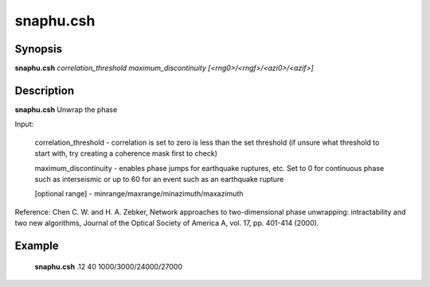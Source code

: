 .. index:: ! snaphu.csh     

**************
snaphu.csh    
**************

Synopsis
--------
**snaphu.csh** *correlation_threshold maximum_discontinuity [<rng0>/<rngf>/<azi0>/<azif>]*

Description
-----------
**snaphu.csh** Unwrap the phase

Input:

   correlation_threshold  -  correlation is set to zero is less than the set threshold (if unsure what threshold to start with, try creating a coherence mask first to check)

   maximum_discontinuity  -  enables phase jumps for earthquake ruptures, etc. Set to 0 for continuous phase such as interseismic or up to 60 for an event such as an earthquake rupture

   [optional range]       -  minrange/maxrange/minazimuth/maxazimuth


Reference:
Chen C. W. and H. A. Zebker, Network approaches to two-dimensional phase unwrapping: intractability and two new algorithms, Journal of the Optical Society of America A, vol. 17, pp. 401-414 (2000).


Example
-------
  **snaphu.csh** .12 40 1000/3000/24000/27000
